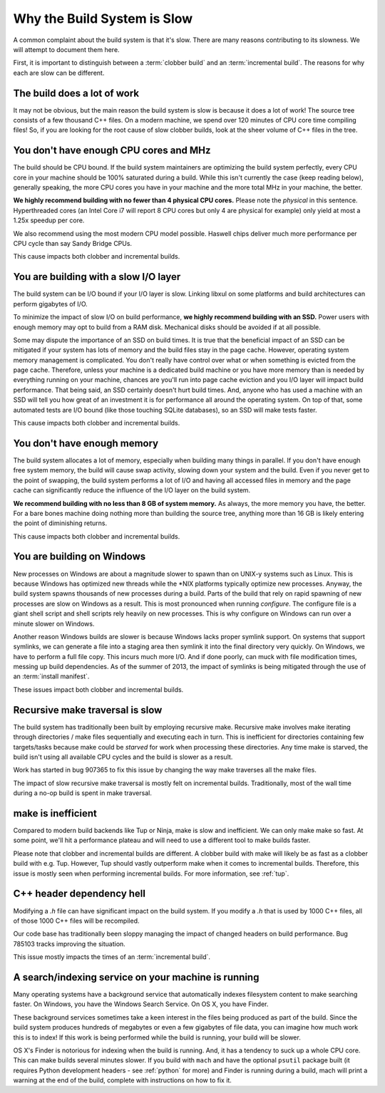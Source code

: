 .. _slow:

============================
Why the Build System is Slow
============================

A common complaint about the build system is that it's slow. There are
many reasons contributing to its slowness. We will attempt to document
them here.

First, it is important to distinguish between a :term:`clobber build`
and an :term:`incremental build`. The reasons for why each are slow can
be different.

The build does a lot of work
============================

It may not be obvious, but the main reason the build system is slow is
because it does a lot of work! The source tree consists of a few
thousand C++ files. On a modern machine, we spend over 120 minutes of CPU
core time compiling files! So, if you are looking for the root cause of
slow clobber builds, look at the sheer volume of C++ files in the tree.

You don't have enough CPU cores and MHz
=======================================

The build should be CPU bound. If the build system maintainers are
optimizing the build system perfectly, every CPU core in your machine
should be 100% saturated during a build. While this isn't currently the
case (keep reading below), generally speaking, the more CPU cores you
have in your machine and the more total MHz in your machine, the better.

**We highly recommend building with no fewer than 4 physical CPU
cores.** Please note the *physical* in this sentence. Hyperthreaded
cores (an Intel Core i7 will report 8 CPU cores but only 4 are physical
for example) only yield at most a 1.25x speedup per core.

We also recommend using the most modern CPU model possible. Haswell
chips deliver much more performance per CPU cycle than say Sandy Bridge
CPUs.

This cause impacts both clobber and incremental builds.

You are building with a slow I/O layer
======================================

The build system can be I/O bound if your I/O layer is slow. Linking
libxul on some platforms and build architectures can perform gigabytes
of I/O.

To minimize the impact of slow I/O on build performance, **we highly
recommend building with an SSD.** Power users with enough memory may opt
to build from a RAM disk. Mechanical disks should be avoided if at all
possible.

Some may dispute the importance of an SSD on build times. It is true
that the beneficial impact of an SSD can be mitigated if your system has
lots of memory and the build files stay in the page cache. However,
operating system memory management is complicated. You don't really have
control over what or when something is evicted from the page cache.
Therefore, unless your machine is a dedicated build machine or you have
more memory than is needed by everything running on your machine,
chances are you'll run into page cache eviction and you I/O layer will
impact build performance. That being said, an SSD certainly doesn't
hurt build times. And, anyone who has used a machine with an SSD will
tell you how great of an investment it is for performance all around the
operating system. On top of that, some automated tests are I/O bound
(like those touching SQLite databases), so an SSD will make tests
faster.

This cause impacts both clobber and incremental builds.

You don't have enough memory
============================

The build system allocates a lot of memory, especially when building
many things in parallel. If you don't have enough free system memory,
the build will cause swap activity, slowing down your system and the
build. Even if you never get to the point of swapping, the build system
performs a lot of I/O and having all accessed files in memory and the
page cache can significantly reduce the influence of the I/O layer on
the build system.

**We recommend building with no less than 8 GB of system memory.** As
always, the more memory you have, the better. For a bare bones machine
doing nothing more than building the source tree, anything more than 16
GB is likely entering the point of diminishing returns.

This cause impacts both clobber and incremental builds.

You are building on Windows
===========================

New processes on Windows are about a magnitude slower to spawn than on
UNIX-y systems such as Linux. This is because Windows has optimized new
threads while the \*NIX platforms typically optimize new processes.
Anyway, the build system spawns thousands of new processes during a
build. Parts of the build that rely on rapid spawning of new processes
are slow on Windows as a result. This is most pronounced when running
*configure*. The configure file is a giant shell script and shell
scripts rely heavily on new processes. This is why configure on Windows
can run over a minute slower on Windows.

Another reason Windows builds are slower is because Windows lacks proper
symlink support. On systems that support symlinks, we can generate a
file into a staging area then symlink it into the final directory very
quickly. On Windows, we have to perform a full file copy. This incurs
much more I/O. And if done poorly, can muck with file modification
times, messing up build dependencies. As of the summer of 2013, the
impact of symlinks is being mitigated through the use
of an :term:`install manifest`.

These issues impact both clobber and incremental builds.

Recursive make traversal is slow
================================

The build system has traditionally been built by employing recursive
make. Recursive make involves make iterating through directories / make
files sequentially and executing each in turn. This is inefficient for
directories containing few targets/tasks because make could be *starved*
for work when processing these directories. Any time make is starved,
the build isn't using all available CPU cycles and the build is slower
as a result.

Work has started in bug 907365 to fix this issue by changing the way
make traverses all the make files.

The impact of slow recursive make traversal is mostly felt on
incremental builds. Traditionally, most of the wall time during a
no-op build is spent in make traversal.

make is inefficient
===================

Compared to modern build backends like Tup or Ninja, make is slow and
inefficient. We can only make make so fast. At some point, we'll hit a
performance plateau and will need to use a different tool to make builds
faster.

Please note that clobber and incremental builds are different. A clobber
build with make will likely be as fast as a clobber build with e.g. Tup.
However, Tup should vastly outperform make when it comes to incremental
builds. Therefore, this issue is mostly seen when performing incremental
builds. For more information, see :ref:`tup`.

C++ header dependency hell
==========================

Modifying a *.h* file can have significant impact on the build system.
If you modify a *.h* that is used by 1000 C++ files, all of those 1000
C++ files will be recompiled.

Our code base has traditionally been sloppy managing the impact of
changed headers on build performance. Bug 785103 tracks improving the
situation.

This issue mostly impacts the times of an :term:`incremental build`.

A search/indexing service on your machine is running
====================================================

Many operating systems have a background service that automatically
indexes filesystem content to make searching faster. On Windows, you
have the Windows Search Service. On OS X, you have Finder.

These background services sometimes take a keen interest in the files
being produced as part of the build. Since the build system produces
hundreds of megabytes or even a few gigabytes of file data, you can
imagine how much work this is to index! If this work is being performed
while the build is running, your build will be slower.

OS X's Finder is notorious for indexing when the build is running. And,
it has a tendency to suck up a whole CPU core. This can make builds
several minutes slower. If you build with ``mach`` and have the optional
``psutil`` package built (it requires Python development headers - see
:ref:`python` for more) and Finder is running during a build, mach will
print a warning at the end of the build, complete with instructions on
how to fix it.
